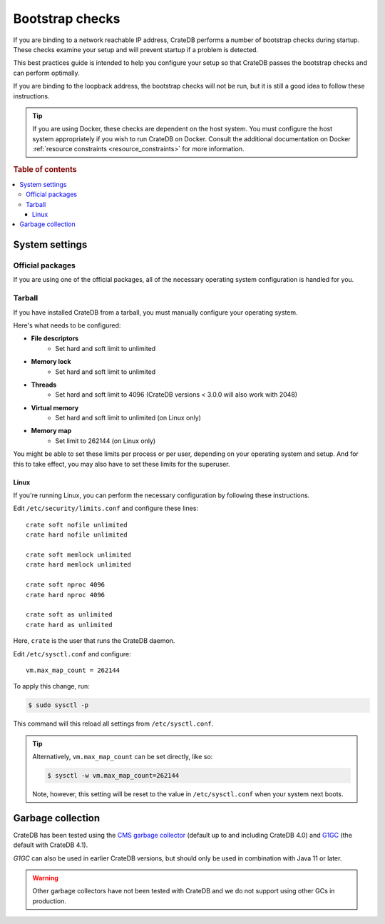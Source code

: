 .. meta::
    :last-reviewed: 2020-07-01

.. highlight:: sh

.. _bootstrap-checks:

================
Bootstrap checks
================

If you are binding to a network reachable IP address, CrateDB performs a number
of bootstrap checks during startup. These checks examine your setup and will
prevent startup if a problem is detected.

This best practices guide is intended to help you configure your setup so that
CrateDB passes the bootstrap checks and can perform optimally.

If you are binding to the loopback address, the bootstrap checks will not be
run, but it is still a good idea to follow these instructions.

.. TIP::

    If you are using Docker, these checks are dependent on the host system. You
    must configure the host system appropriately if you wish to run CrateDB on
    Docker. Consult the additional documentation on Docker :ref:`resource
    constraints <resource_constraints>` for more information.

.. rubric:: Table of contents

.. contents::
   :local:

System settings
===============

Official packages
-----------------

If you are using one of the official packages, all of the necessary operating
system configuration is handled for you.

Tarball
-------

If you have installed CrateDB from a tarball, you must manually configure your
operating system.

Here's what needs to be configured:

- **File descriptors**
   - Set hard and soft limit to unlimited
- **Memory lock**
   - Set hard and soft limit to unlimited
- **Threads**
   - Set hard and soft limit to 4096 (CrateDB versions < 3.0.0 will also work
     with 2048)
- **Virtual memory**
   - Set hard and soft limit to unlimited (on Linux only)
- **Memory map**
   - Set limit to 262144 (on Linux only)

You might be able to set these limits per process or per user, depending on
your operating system and setup. And for this to take effect, you may also have
to set these limits for the superuser.

Linux
.....

If you're running Linux, you can perform the necessary configuration by
following these instructions.

Edit ``/etc/security/limits.conf`` and configure these lines::

    crate soft nofile unlimited
    crate hard nofile unlimited

    crate soft memlock unlimited
    crate hard memlock unlimited

    crate soft nproc 4096
    crate hard nproc 4096

    crate soft as unlimited
    crate hard as unlimited

Here, ``crate`` is the user that runs the CrateDB daemon.

Edit ``/etc/sysctl.conf`` and configure::

    vm.max_map_count = 262144

To apply this change, run:

.. code-block:: console

    $ sudo sysctl -p

This command will this reload all settings from ``/etc/sysctl.conf``.

.. TIP::

    Alternatively, ``vm.max_map_count`` can be set directly, like so:

    .. code-block:: console

        $ sysctl -w vm.max_map_count=262144

    Note, however, this setting will be reset to the value in
    ``/etc/sysctl.conf`` when your system next boots.

Garbage collection
==================

CrateDB has been tested using the `CMS garbage collector`_ (default up to and
including CrateDB 4.0) and `G1GC`_ (the default with CrateDB 4.1).

`G1GC` can also be used in earlier CrateDB versions, but should only be used in
combination with Java 11 or later.


.. WARNING::

   Other garbage collectors have not been tested with CrateDB and we do not
   support using other GCs in production.

.. _CMS garbage collector: https://docs.oracle.com/javase/8/docs/technotes/guides/vm/gctuning/cms.html
.. _G1GC: https://docs.oracle.com/javase/9/gctuning/garbage-first-garbage-collector.htm
